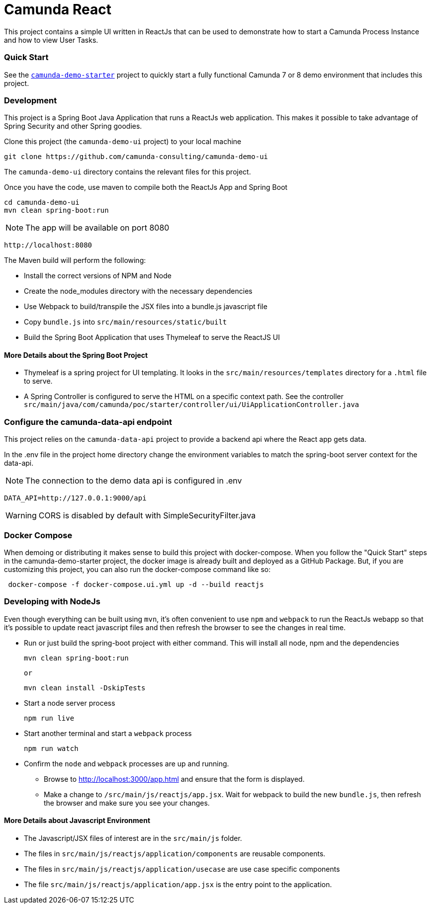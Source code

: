 # Camunda React

This project contains a simple UI written in ReactJs that can be used to demonstrate how to start a Camunda Process Instance and how to view User Tasks.

### Quick Start

See the https://github.com/camunda-consulting/camunda-demo-starter[`camunda-demo-starter`] project to quickly start a fully functional Camunda 7 or 8 demo environment that includes this project.

### Development

This project is a Spring Boot Java Application that runs a ReactJs web application. This makes it possible to take advantage of Spring Security and other Spring goodies.

Clone this project (the `camunda-demo-ui` project) to your local machine

 git clone https://github.com/camunda-consulting/camunda-demo-ui

The `camunda-demo-ui` directory contains the relevant files for this project.

Once you have the code, use maven to compile both the ReactJs App and Spring Boot

 cd camunda-demo-ui
 mvn clean spring-boot:run

NOTE: The app will be available on port 8080

  http://localhost:8080

The Maven build will perform the following:

* Install the correct versions of NPM and Node
* Create the node_modules directory with the necessary dependencies
* Use Webpack to build/transpile the JSX files into a bundle.js javascript file
* Copy `bundle.js` into `src/main/resources/static/built`
* Build the Spring Boot Application that uses Thymeleaf to serve the ReactJS UI

#### More Details about the Spring Boot Project

* Thymeleaf is a spring project for UI templating. It looks in the `src/main/resources/templates` directory for a `.html` file to serve.
* A Spring Controller is configured to serve the HTML on a specific context path. See the controller `src/main/java/com/camunda/poc/starter/controller/ui/UiApplicationController.java`

### Configure the camunda-data-api endpoint

This project relies on the `camunda-data-api` project to provide a backend api where the React app gets data.

In the .env file in the project home directory change the environment variables to match the spring-boot server context for the data-api.

NOTE: The connection to the demo data api is configured in .env

  DATA_API=http://127.0.0.1:9000/api

WARNING: CORS is disabled by default with SimpleSecurityFilter.java

### Docker Compose

When demoing or distributing it makes sense to build this project with docker-compose. When you follow the "Quick Start" steps in the camunda-demo-starter project, the docker image is already built and deployed as a GitHub Package. But, if you are customizing this project, you can also run the docker-compose command like so:

```
 docker-compose -f docker-compose.ui.yml up -d --build reactjs
```

### Developing with NodeJs

Even though everything can be built using `mvn`, it's often convenient to use `npm` and `webpack` to run the ReactJs webapp so that it's possible to update react javascript files and then refresh the browser to see the changes in real time.

* Run or just build the spring-boot project with either command. This will install all node, npm and the dependencies

  mvn clean spring-boot:run

  or

  mvn clean install -DskipTests

* Start a node server process

 npm run live

* Start another terminal and start a `webpack` process

 npm run watch

* Confirm the `node` and `webpack` processes are up and running.

** Browse to http://localhost:3000/app.html and ensure that the form is displayed.
** Make a change to `/src/main/js/reactjs/app.jsx`. Wait for webpack to build the new `bundle.js`, then refresh the browser and make sure you see your changes.

#### More Details about Javascript Environment

* The Javascript/JSX files of interest are in the `src/main/js` folder.
* The files in `src/main/js/reactjs/application/components` are reusable components.
* The files in `src/main/js/reactjs/application/usecase` are use case specific components
* The file `src/main/js/reactjs/application/app.jsx` is the entry point to the application.
